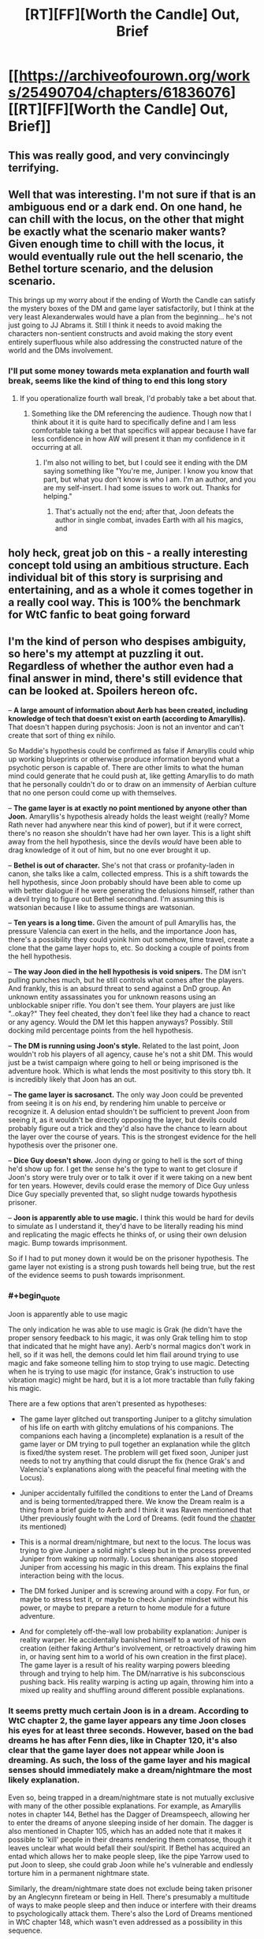 #+TITLE: [RT][FF][Worth the Candle] Out, Brief

* [[https://archiveofourown.org/works/25490704/chapters/61836076][[RT][FF][Worth the Candle] Out, Brief]]
:PROPERTIES:
:Author: honoredb
:Score: 102
:DateUnix: 1595619391.0
:END:

** This was really good, and very convincingly terrifying.
:PROPERTIES:
:Author: nicolordofchaos99999
:Score: 29
:DateUnix: 1595624031.0
:END:


** Well that was interesting. I'm not sure if that is an ambiguous end or a dark end. On one hand, he can chill with the locus, on the other that might be exactly what the scenario maker wants? Given enough time to chill with the locus, it would eventually rule out the hell scenario, the Bethel torture scenario, and the delusion scenario.

This brings up my worry about if the ending of Worth the Candle can satisfy the mystery boxes of the DM and game layer satisfactorily, but I think at the very least Alexanderwales would have a plan from the beginning... he's not just going to JJ Abrams it. Still I think it needs to avoid making the characters non-sentient constructs and avoid making the story event entirely superfluous while also addressing the constructed nature of the world and the DMs involvement.
:PROPERTIES:
:Author: scruiser
:Score: 20
:DateUnix: 1595624412.0
:END:

*** I'll put some money towards meta explanation and fourth wall break, seems like the kind of thing to end this long story
:PROPERTIES:
:Author: RMcD94
:Score: 11
:DateUnix: 1595629810.0
:END:

**** If you operationalize fourth wall break, I'd probably take a bet about that.
:PROPERTIES:
:Author: NestorDempster
:Score: 6
:DateUnix: 1595678569.0
:END:

***** Something like the DM referencing the audience. Though now that I think about it it is quite hard to specifically define and I am less comfortable taking a bet that specifics will appear because I have far less confidence in how AW will present it than my confidence in it occurring at all.
:PROPERTIES:
:Author: RMcD94
:Score: 8
:DateUnix: 1595683157.0
:END:

****** I'm also not willing to bet, but I could see it ending with the DM saying something like "You're me, Juniper. I know you know that part, but what you don't know is who I am. I'm an author, and you are my self-insert. I had some issues to work out. Thanks for helping."
:PROPERTIES:
:Author: LazarusRises
:Score: 2
:DateUnix: 1595949116.0
:END:

******* That's actually not the end; after that, Joon defeats the author in single combat, invades Earth with all his magics, and
:PROPERTIES:
:Author: MuonManLaserJab
:Score: 1
:DateUnix: 1596489398.0
:END:


** holy heck, great job on this - a really interesting concept told using an ambitious structure. Each individual bit of this story is surprising and entertaining, and as a whole it comes together in a really cool way. This is 100% the benchmark for WtC fanfic to beat going forward
:PROPERTIES:
:Author: The_Wadapan
:Score: 16
:DateUnix: 1595631645.0
:END:


** I'm the kind of person who despises ambiguity, so here's my attempt at puzzling it out. Regardless of whether the author even had a final answer in mind, there's still evidence that can be looked at. Spoilers hereon ofc.

-- *A large amount of information about Aerb has been created, including knowledge of tech that doesn't exist on earth (according to Amaryllis).* That doesn't happen during psychosis: Joon is not an inventor and can't create that sort of thing ex nihilo.

So Maddie's hypothesis could be confirmed as false if Amaryllis could whip up working blueprints or otherwise produce information beyond what a psychotic person is capable of. There are other limits to what the human mind could generate that he could push at, like getting Amaryllis to do math that he personally couldn't do or to draw on an immensity of Aerbian culture that no one person could come up with themselves.

-- *The game layer is at exactly no point mentioned by anyone other than Joon.* Amaryllis's hypothesis already holds the least weight (really? Mome Rath never had anywhere near this kind of power), but if it were correct, there's no reason she shouldn't have had her own layer. This is a light shift away from the hell hypothesis, since the devils /would/ have been able to drag knowledge of it out of him, but no one ever brought it up.

-- *Bethel is out of character.* She's not that crass or profanity-laden in canon, she talks like a calm, collected empress. This is a shift towards the hell hypothesis, since Joon probably should have been able to come up with better dialogue if he were generating the delusions himself, rather than a devil trying to figure out Bethel secondhand. I'm assuming this is watsonian because I like to assume things are watsonian.

-- *Ten years is a long time.* Given the amount of pull Amaryllis has, the pressure Valencia can exert in the hells, and the importance Joon has, there's a possibility they could yoink him out somehow, time travel, create a clone that the game layer hops to, etc. So docking a couple of points from the hell hypothesis.

-- *The way Joon died in the hell hypothesis is void snipers.* The DM isn't pulling punches much, but he still controls what comes after the players. And frankly, this is an absurd threat to send against a DnD group. An unknown entity assassinates you for unknown reasons using an unblockable sniper rifle. You don't see them. Your players are just like "..okay?" They feel cheated, they don't feel like they had a chance to react or any agency. Would the DM let this happen anyways? Possibly. Still docking mild percentage points from the hell hypothesis.

-- *The DM is running using Joon's style.* Related to the last point, Joon wouldn't rob his players of all agency, cause he's not a shit DM. This would just be a twist campaign where going to hell or being imprisoned is the adventure hook. Which is what lends the most positivity to this story tbh. It is incredibly likely that Joon has an out.

-- *The game layer is sacrosanct.* The only way Joon could be prevented from seeing it is on /his/ end, by rendering him unable to perceive or recognize it. A delusion entad shouldn't be sufficient to prevent Joon from seeing it, as it wouldn't be directly opposing the layer, but devils could probably figure out a trick and they'd also have the chance to learn about the layer over the course of years. This is the strongest evidence for the hell hypothesis over the prisoner one.

-- *Dice Guy doesn't show.* Joon dying or going to hell is the sort of thing he'd show up for. I get the sense he's the type to want to get closure if Joon's story were truly over or to talk it over if it were taking on a new bent for ten years. However, devils could erase the memory of Dice Guy unless Dice Guy specially prevented that, so slight nudge towards hypothesis prisoner.

-- *Joon is apparently able to use magic.* I think this would be hard for devils to simulate as I understand it, they'd have to be literally reading his mind and replicating the magic effects he thinks of, or using their own delusion magic. Bump towards imprisonment.

So if I had to put money down it would be on the prisoner hypothesis. The game layer not existing is a strong push towards hell being true, but the rest of the evidence seems to push towards imprisonment.
:PROPERTIES:
:Author: PM_ME_CUTE_FOXES
:Score: 18
:DateUnix: 1595645025.0
:END:

*** #+begin_quote
  Joon is apparently able to use magic
#+end_quote

The only indication he was able to use magic is Grak (he didn't have the proper sensory feedback to his magic, it was only Grak telling him to stop that indicated that he might have any). Aerb's normal magics don't work in hell, so if it was hell, the demons could let him flail around trying to use magic and fake someone telling him to stop trying to use magic. Detecting when he is trying to use magic (for instance, Grak's instruction to use vibration magic) might be hard, but it is a lot more tractable than fully faking his magic.

There are a few options that aren't presented as hypotheses:

- The game layer glitched out transporting Juniper to a glitchy simulation of his life on earth with glitchy emulations of his companions. The companions each having a (incomplete) explanation is a result of the game layer or DM trying to pull together an explanation while the glitch is fixed/the system reset. The problem will get fixed soon, Juniper just needs to not try anything that could disrupt the fix (hence Grak's and Valencia's explanations along with the peaceful final meeting with the Locus).

- Juniper accidentally fulfilled the conditions to enter the Land of Dreams and is being tormented/trapped there. We know the Dream realm is a thing from a brief guide to Aerb and I think it was Raven mentioned that Uther previously fought with the Lord of Dreams. (edit found the [[https://archiveofourown.org/works/11478249/chapters/38858003#workskin][chapter]] its mentioned)

- This is a normal dream/nightmare, but next to the locus. The locus was trying to give Juniper a solid night's sleep but in the process prevented Juniper from waking up normally. Locus shenanigans also stopped Juniper from accessing his magic in this dream. This explains the final interaction being with the locus.

- The DM forked Juniper and is screwing around with a copy. For fun, or maybe to stress test it, or maybe to check Juniper mindset without his power, or maybe to prepare a return to home module for a future adventure.

- And for completely off-the-wall low probability explanation: Juniper is reality warper. He accidentally banished himself to a world of his own creation (either faking Arthur's involvement, or retroactively drawing him in, or having sent him to a world of his own creation in the first place). The game layer is a result of his reality warping powers bleeding through and trying to help him. The DM/narrative is his subconscious pushing back. His reality warping is acting up again, throwing him into a mixed up reality and shuffling around different possible explanations.
:PROPERTIES:
:Author: scruiser
:Score: 15
:DateUnix: 1595651853.0
:END:


*** It seems pretty much certain Joon is in a dream. According to WtC chapter 2, the game layer appears any time Joon closes his eyes for at least three seconds. However, based on the bad dreams he has after Fenn dies, like in Chapter 120, it's also clear that the game layer does not appear while Joon is dreaming. As such, the loss of the game layer and his magical senses should immediately make a dream/nightmare the most likely explanation.

Even so, being trapped in a dream/nightmare state is not mutually exclusive with many of the other possible explanations. For example, as Amaryllis notes in chapter 144, Bethel has the Dagger of Dreamspeech, allowing her to enter the dreams of anyone sleeping inside of her domain. The dagger is also mentioned in Chapter 105, which has an added note that it makes it possible to 'kill' people in their dreams rendering them comatose, though it leaves unclear what would befall their soul/spirit. If Bethel has acquired an entad which allows her to make people sleep, like the pipe Yarrow used to put Joon to sleep, she could grab Joon while he's vulnerable and endlessly torture him in a permanent nightmare state.

Similarly, the dream/nightmare state does not exclude being taken prisoner by an Anglecynn fireteam or being in Hell. There's presumably a multitude of ways to make people sleep and then induce or interfere with their dreams to psychologically attack them. There's also the Lord of Dreams mentioned in WtC chapter 148, which wasn't even addressed as a possibility in this sequence.

Waking up is definitely going to be tricky. There's no evidence in the canon that Joon can use magic in his sleep, though it seems possible that he may be able to learn to do so. The reaction that he got from 'Grak' in this story would suggest that he has perhaps already started to learn to use magic in his sleep, so it may just be a matter of learning to have a 'lucid dream' of sorts, where he's able to access the game layer and use magic even when he can't wake up.
:PROPERTIES:
:Author: Norseman2
:Score: 8
:DateUnix: 1595659144.0
:END:


*** Another piece of evidence for prisoner hypothesis is that grak was the only one to use a keyring phrase.
:PROPERTIES:
:Author: Calsem
:Score: 12
:DateUnix: 1595648927.0
:END:


** #+begin_quote
  That wasn't an exact match to any media I was familiar with in Earth of 2017, but there were certainly similarities.
#+end_quote

I see what you did there.
:PROPERTIES:
:Author: CouteauBleu
:Score: 12
:DateUnix: 1595625127.0
:END:

*** I don't. What reference am I missing?
:PROPERTIES:
:Author: ArgusTheCat
:Score: 5
:DateUnix: 1595635440.0
:END:

**** It is a reference to The Good Place. Be warned, though, that the information given is a spoiler for the first season. Unfortunately, since the details making it a spoiler are already listed, there is no way to tell you which show it is without also giving plot details. Therefore, up to you whether or not to read the spoiler text.
:PROPERTIES:
:Author: MereInterest
:Score: 11
:DateUnix: 1595639752.0
:END:


*** Care to enlighten the rest of us? I was just reading this quote at face value.
:PROPERTIES:
:Author: RadicalTurnip
:Score: 1
:DateUnix: 1595647656.0
:END:

**** See MereInterest's response.
:PROPERTIES:
:Author: CouteauBleu
:Score: 1
:DateUnix: 1595670459.0
:END:


** and I thought the original got meta
:PROPERTIES:
:Author: afeyn
:Score: 12
:DateUnix: 1595626002.0
:END:


** This fanfic is too good. I suspect it's actually the WTC author operating under a psuedonym again lol
:PROPERTIES:
:Author: Calsem
:Score: 8
:DateUnix: 1595649006.0
:END:


** This is great. I wrote something longer in the Discord I won't bother repeating here, but I recommend the fic to anyone reading this message.

Also, the girl reading this, write more WTC fanfic, let's keep this streak going.
:PROPERTIES:
:Author: Makin-
:Score: 13
:DateUnix: 1595628528.0
:END:


** Honestly, I'd really like a fic that just takes the premise of the first chapter, and runs with it, instead of the rest of the hypotheses. What a cool fic premise. Perhaps with some low key magic existing top in modern earth, street magic style.

I'd also love to see that premise used to insert them into a crossover fanfic setting. Harry Potter would be cool. Nasuverse/Fate might be even cooler.
:PROPERTIES:
:Author: Green0Photon
:Score: 5
:DateUnix: 1595741106.0
:END:

*** Yes! One reason I wanted to write this was to kickstart other people writing WTC fanfiction (which turned out to be delightfully unnecessary by the time I posted it), so it's kind of an anthology of potential premises.
:PROPERTIES:
:Author: honoredb
:Score: 5
:DateUnix: 1595774783.0
:END:


** This is one of the most cursed things I have ever read.
:PROPERTIES:
:Author: Green0Photon
:Score: 4
:DateUnix: 1595659467.0
:END:
